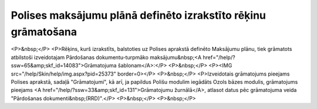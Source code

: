 .. 14085 ==================================================================Polises maksājumu plānā definēto izrakstīto rēķinu grāmatošana================================================================== <P>&nbsp;</P>
<P>Rēķins, kurš izrakstīts, balstoties uz Polises aprakstā definēto Maksājumu plānu, tiek grāmatots atbilstoši izveidotajam Pārdošanas dokumentu-turpmāko maksājumu&nbsp;<A href="/help/?ssw=65&amp;skf_id=14083">Grāmatojuma šablonam</A>:</P>
<P>&nbsp;</P>
<P><IMG src="/help/Skin/help/img.aspx?pid=25373" border=0></P>
<P>&nbsp;</P>
<P>Izveidotais grāmatojums pieejams Polises aprakstā, sadaļā "Grāmatojumi", kā arī, ja papildus Polišu modulim iegādāts Ozols bāzes modulis, grāmatojums pieejams <A href="/help/?ssw=33&amp;skf_id=131">Grāmatojumu žurnālā</A>, atlasot datus pēc grāmatojuma veida "Pārdošanas dokumenti&nbsp;(RRD)".</P>
<P>&nbsp;</P>
<P>&nbsp;</P> 